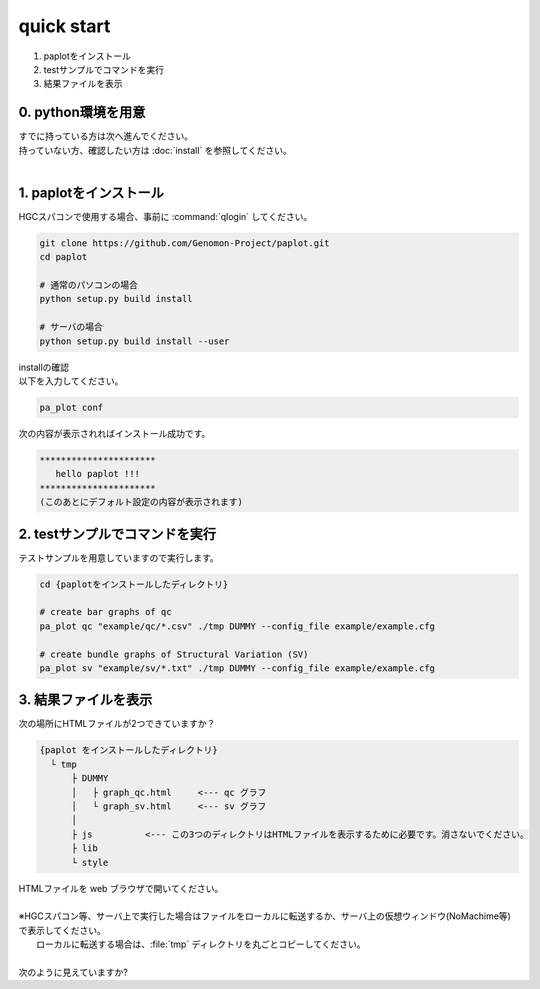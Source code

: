 *****************
quick start
*****************

#. paplotをインストール
#. testサンプルでコマンドを実行
#. 結果ファイルを表示

0. python環境を用意
-----------------------

| すでに持っている方は次へ進んでください。
| 持っていない方、確認したい方は :doc:`install` を参照してください。
|

1. paplotをインストール
---------------------------

| HGCスパコンで使用する場合、事前に :command:`qlogin` してください。

.. code-block:: bash

  git clone https://github.com/Genomon-Project/paplot.git
  cd paplot
  
  # 通常のパソコンの場合
  python setup.py build install

  # サーバの場合
  python setup.py build install --user

| installの確認
| 以下を入力してください。

.. code-block:: bash

  pa_plot conf

| 次の内容が表示されればインストール成功です。

.. code-block:: bash

  **********************
     hello paplot !!!
  **********************
  (このあとにデフォルト設定の内容が表示されます)


2. testサンプルでコマンドを実行
---------------------------------

テストサンプルを用意していますので実行します。

.. code-block:: bash

  cd {paplotをインストールしたディレクトリ}

  # create bar graphs of qc
  pa_plot qc "example/qc/*.csv" ./tmp DUMMY --config_file example/example.cfg

  # create bundle graphs of Structural Variation (SV)
  pa_plot sv "example/sv/*.txt" ./tmp DUMMY --config_file example/example.cfg


3. 結果ファイルを表示
------------------------

次の場所にHTMLファイルが2つできていますか？

.. code-block:: bash

  {paplot をインストールしたディレクトリ}
    └ tmp
        ├ DUMMY
        │   ├ graph_qc.html     <--- qc グラフ 
        │   └ graph_sv.html     <--- sv グラフ
        │
        ├ js          <--- この3つのディレクトリはHTMLファイルを表示するために必要です。消さないでください。
        ├ lib
        └ style


| HTMLファイルを web ブラウザで開いてください。
|
| ※HGCスパコン等、サーバ上で実行した場合はファイルをローカルに転送するか、サーバ上の仮想ウィンドウ(NoMachime等)で表示してください。
|   ローカルに転送する場合は、:file:`tmp` ディレクトリを丸ごとコピーしてください。
| 
| 次のように見えていますか?

.. image:: image/qc_dummy.png
  :scale: 100%
  
.. image:: image/sv_dummy.png
  :scale: 100%

